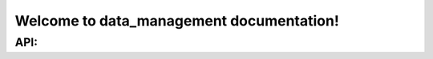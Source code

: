 
Welcome to data_management documentation!
=========================================

API:
----

.. autosummary::
   :toctree: api
   :caption: API:
   :recursive:

   data_management